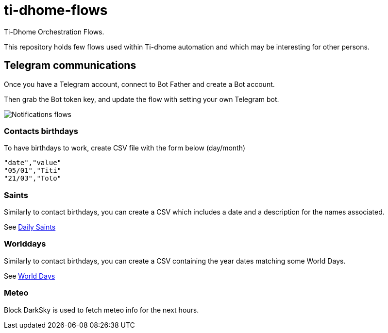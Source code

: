 = ti-dhome-flows

Ti-Dhome Orchestration Flows.

This repository holds few flows used within Ti-dhome automation and which may be interesting for other persons.

== Telegram communications

Once you have a Telegram account, connect to Bot Father and create a Bot account.

Then grab the Bot token key, and update the flow with setting your own Telegram bot.

image:/docs/flow-contacts.png[Notifications flows]

=== Contacts birthdays

To have birthdays to work, create CSV file with the form below (day/month)

```bash
"date","value"
"05/01","Titi"
"21/03","Toto"
```

=== Saints

Similarly to contact birthdays, you can create a CSV which includes a date and a description for the names associated.

See link:/etc/data/calendar-saints.csv[Daily Saints]

=== Worlddays

Similarly to contact birthdays, you can create a CSV containing the year dates matching some World Days.

See link:/etc/data/calendar-world-days.csv[World Days]

=== Meteo

Block DarkSky is used to fetch meteo info for the next hours.